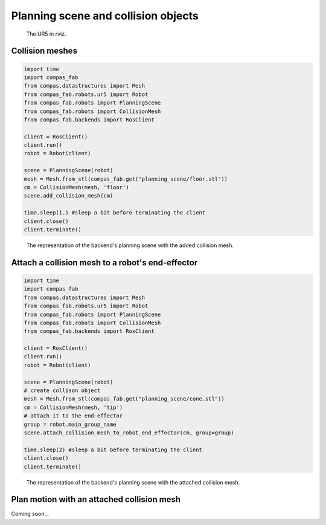 ********************************************************************************
Planning scene and collision objects
********************************************************************************

.. figure:: 04_collision_objects_attached_without.jpg
    :figclass: figure
    :class: figure-img img-fluid

    The UR5 in rviz.

Collision meshes
================

.. code-block:: python

    import time
    import compas_fab
    from compas.datastructures import Mesh
    from compas_fab.robots.ur5 import Robot
    from compas_fab.robots import PlanningScene
    from compas_fab.robots import CollisionMesh
    from compas_fab.backends import RosClient

    client = RosClient()
    client.run()
    robot = Robot(client)
    
    scene = PlanningScene(robot)
    mesh = Mesh.from_stl(compas_fab.get("planning_scene/floor.stl"))
    cm = CollisionMesh(mesh, 'floor')
    scene.add_collision_mesh(cm)
    
    time.sleep(1.) #sleep a bit before terminating the client
    client.close()
    client.terminate()


.. figure:: 04_collision_objects.jpg
    :figclass: figure
    :class: figure-img img-fluid

    The representation of the backend's planning scene with the added collision mesh.


Attach a collision mesh to a robot's end-effector
=================================================

.. code-block:: python

    import time
    import compas_fab
    from compas.datastructures import Mesh
    from compas_fab.robots.ur5 import Robot
    from compas_fab.robots import PlanningScene
    from compas_fab.robots import CollisionMesh
    from compas_fab.backends import RosClient
    
    client = RosClient()
    client.run()
    robot = Robot(client)
    
    scene = PlanningScene(robot)
    # create collison object
    mesh = Mesh.from_stl(compas_fab.get("planning_scene/cone.stl"))
    cm = CollisionMesh(mesh, 'tip')
    # attach it to the end-effector
    group = robot.main_group_name
    scene.attach_collision_mesh_to_robot_end_effector(cm, group=group)

    time.sleep(2) #sleep a bit before terminating the client
    client.close()
    client.terminate()


.. figure:: 04_collision_objects_attached.jpg
    :figclass: figure
    :class: figure-img img-fluid

    The representation of the backend's planning scene with the attached collision mesh.


Plan motion with an attached collision mesh
===========================================

Coming soon...
